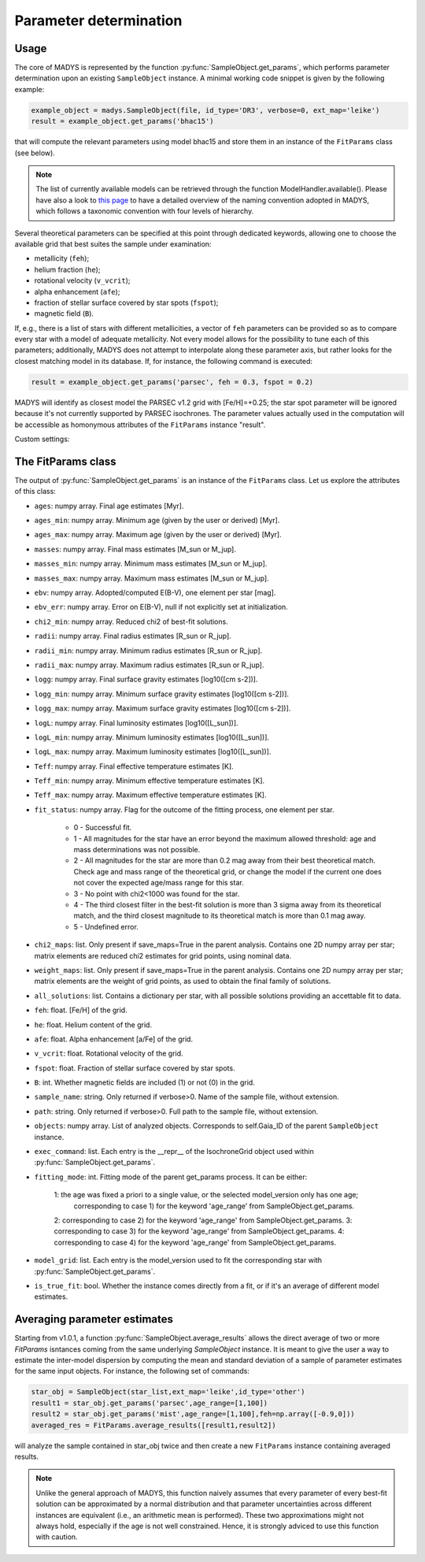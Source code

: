 Parameter determination
=====

Usage
------------

The core of MADYS is represented by the function :py:func:`SampleObject.get_params`, which performs parameter determination upon an existing ``SampleObject`` instance. A minimal working code snippet is given by the following example:


.. code-block:: python

   example_object = madys.SampleObject(file, id_type='DR3', verbose=0, ext_map='leike')
   result = example_object.get_params('bhac15')
   
that will compute the relevant parameters using model bhac15 and store them in an instance of the ``FitParams`` class (see below).

.. note::

   The list of currently available models can be retrieved through the function ModelHandler.available(). Please have also a look to `this page <https://madys.readthedocs.io/en/latest/available_models.html>`_ to have a detailed overview of the naming convention adopted in MADYS, which follows a taxonomic convention with four levels of hierarchy.

Several theoretical parameters can be specified at this point through dedicated keywords, allowing one to choose the available grid that best suites the sample under examination:

* metallicity (``feh``);
* helium fraction (``he``);
* rotational velocity (``v_vcrit``);
* alpha enhancement (``afe``);
* fraction of stellar surface covered by star spots (``fspot``);
* magnetic field (``B``).

If, e.g., there is a list of stars with different metallicities, a vector of ``feh`` parameters can be provided so as to compare every star with a model of adequate metallicity. Not every model allows for the possibility to tune each of this parameters; additionally, MADYS does not attempt to interpolate along these parameter axis, but rather looks for the closest matching model in its database. If, for instance, the following command is executed: 

.. code-block:: python

   result = example_object.get_params('parsec', feh = 0.3, fspot = 0.2)

MADYS will identify as closest model the PARSEC v1.2 grid with [Fe/H]=+0.25; the star spot parameter will be ignored because it's not currently supported by PARSEC isochrones. The parameter values actually used in the computation will be accessible as homonymous attributes of the ``FitParams`` instance "result".


Custom settings:


The FitParams class
----------------
The output of :py:func:`SampleObject.get_params` is an instance of the ``FitParams`` class. Let us explore the attributes of this class:


* ``ages``: numpy array. Final age estimates [Myr].
* ``ages_min``: numpy array. Minimum age (given by the user or derived) [Myr].
* ``ages_max``: numpy array. Maximum age (given by the user or derived) [Myr].
* ``masses``: numpy array. Final mass estimates [M_sun or M_jup].
* ``masses_min``: numpy array. Minimum mass estimates [M_sun or M_jup].
* ``masses_max``: numpy array. Maximum mass estimates [M_sun or M_jup].
* ``ebv``: numpy array. Adopted/computed E(B-V), one element per star [mag].
* ``ebv_err``: numpy array. Error on E(B-V), null if not explicitly set at initialization.
* ``chi2_min``: numpy array. Reduced chi2 of best-fit solutions.
* ``radii``: numpy array. Final radius estimates [R_sun or R_jup].
* ``radii_min``: numpy array. Minimum radius estimates [R_sun or R_jup].
* ``radii_max``: numpy array. Maximum radius estimates [R_sun or R_jup].
* ``logg``: numpy array. Final surface gravity estimates [log10([cm s-2])].
* ``logg_min``: numpy array. Minimum surface gravity estimates [log10([cm s-2])].
* ``logg_max``: numpy array. Maximum surface gravity estimates [log10([cm s-2])].
* ``logL``: numpy array. Final luminosity estimates [log10([L_sun])].
* ``logL_min``: numpy array. Minimum luminosity estimates [log10([L_sun])].
* ``logL_max``: numpy array. Maximum luminosity estimates [log10([L_sun])].
* ``Teff``: numpy array. Final effective temperature estimates [K].
* ``Teff_min``: numpy array. Minimum effective temperature estimates [K].
* ``Teff_max``: numpy array. Maximum effective temperature estimates [K].
* ``fit_status``: numpy array. Flag for the outcome of the fitting process, one element per star.

   * 0 - Successful fit.
   * 1 - All magnitudes for the star have an error beyond the maximum allowed threshold: age and mass determinations was not possible.
   * 2 - All magnitudes for the star are more than 0.2 mag away from their best theoretical match. Check age and mass range of the theoretical grid, or change the model if the current one does not cover the expected age/mass range for this star.
   * 3 - No point with chi2<1000 was found for the star.
   * 4 - The third closest filter in the best-fit solution is more than 3 sigma away from its theoretical match, and the third closest magnitude to its theoretical match is more than 0.1 mag away.
   * 5 - Undefined error.
* ``chi2_maps``: list. Only present if save_maps=True in the parent analysis. Contains one 2D numpy array per star; matrix elements are reduced chi2 estimates for grid points, using nominal data.
* ``weight_maps``: list. Only present if save_maps=True in the parent analysis. Contains one 2D numpy array per star; matrix elements are the weight of grid points, as used to obtain the final family of solutions.
* ``all_solutions``: list. Contains a dictionary per star, with all possible solutions providing an accettable fit to data.
* ``feh``: float. [Fe/H] of the grid.
* ``he``: float. Helium content of the grid.
* ``afe``: float. Alpha enhancement [a/Fe] of the grid.
* ``v_vcrit``: float. Rotational velocity of the grid.
* ``fspot``: float. Fraction of stellar surface covered by star spots.
* ``B``: int. Whether magnetic fields are included (1) or not (0) in the grid.
* ``sample_name``: string. Only returned if verbose>0. Name of the sample file, without extension.
* ``path``: string. Only returned if verbose>0. Full path to the sample file, without extension.
* ``objects``: numpy array. List of analyzed objects. Corresponds to self.Gaia_ID of the parent ``SampleObject`` instance.
* ``exec_command``: list. Each entry is the __repr__ of the IsochroneGrid object used within :py:func:`SampleObject.get_params`.
* ``fitting_mode``: int. Fitting mode of the parent get_params process. It can be either:

   1: the age was fixed a priori to a single value, or the selected model_version only has one age;
      corresponding to case 1) for the keyword 'age_range' from SampleObject.get_params.
   2: corresponding to case 2) for the keyword 'age_range' from SampleObject.get_params.
   3: corresponding to case 3) for the keyword 'age_range' from SampleObject.get_params.
   4: corresponding to case 4) for the keyword 'age_range' from SampleObject.get_params.
* ``model_grid``: list. Each entry is the model_version used to fit the corresponding star with :py:func:`SampleObject.get_params`.
* ``is_true_fit``: bool. Whether the instance comes directly from a fit, or if it's an average of different model estimates.


Averaging parameter estimates
----------------
Starting from v1.0.1, a function :py:func:`SampleObject.average_results` allows the direct average of two or more `FitParams` isntances coming from the same underlying `SampleObject` instance. It is meant to give the user a way to estimate the inter-model dispersion by computing the mean and standard deviation of a sample of parameter estimates for the same input objects. For instance, the following set of commands:

.. code-block:: python

   star_obj = SampleObject(star_list,ext_map='leike',id_type='other')
   result1 = star_obj.get_params('parsec',age_range=[1,100])
   result2 = star_obj.get_params('mist',age_range=[1,100],feh=np.array([-0.9,0]))
   averaged_res = FitParams.average_results([result1,result2])

will analyze the sample contained in star_obj twice and then create a new ``FitParams`` instance containing averaged results.

.. note::

   Unlike the general approach of MADYS, this function naively assumes that every parameter of every best-fit solution can be approximated by a normal distribution and that parameter uncertainties across different instances are equivalent (i.e., an arithmetic mean is performed). These two approximations might not always hold, especially if the age is not well constrained. Hence, it is strongly adviced to use this function with caution.

